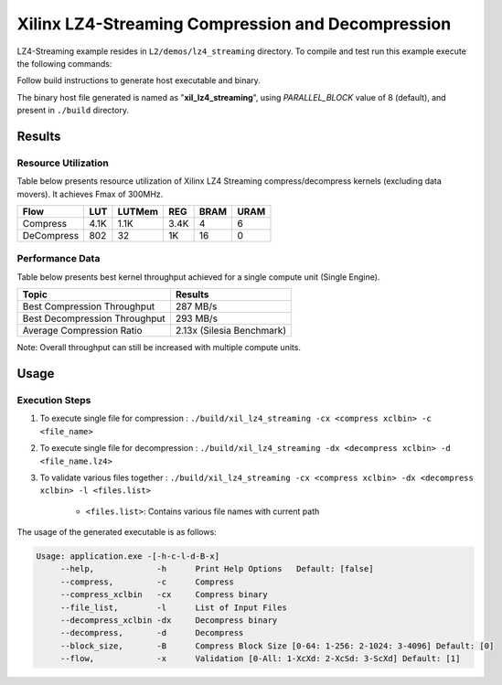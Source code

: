 ==================================================
Xilinx LZ4-Streaming Compression and Decompression
==================================================

LZ4-Streaming example resides in ``L2/demos/lz4_streaming`` directory. To compile and test run this example execute the following commands:

Follow build instructions to generate host executable and binary.

The binary host file generated is named as "**xil_lz4_streaming**", using `PARALLEL_BLOCK` value of 8 (default), and present in ``./build`` directory.

Results
-------

Resource Utilization 
~~~~~~~~~~~~~~~~~~~~~

Table below presents resource utilization of Xilinx LZ4 Streaming 
compress/decompress kernels (excluding data movers). It achieves Fmax of 300MHz.

========== ===== ====== ==== ===== ===== 
Flow       LUT   LUTMem REG  BRAM  URAM  
========== ===== ====== ==== ===== ===== 
Compress   4.1K  1.1K   3.4K 4     6     
---------- ----- ------ ---- ----- ----- 
DeCompress 802   32     1K   16    0     
========== ===== ====== ==== ===== ===== 

Performance Data
~~~~~~~~~~~~~~~~

Table below presents best kernel throughput achieved for a single compute
unit (Single Engine). 

============================= =========================
Topic                         Results
============================= =========================
Best Compression Throughput   287 MB/s
Best Decompression Throughput 293 MB/s
Average Compression Ratio     2.13x (Silesia Benchmark)
============================= =========================

Note: Overall throughput can still be increased with multiple compute units.


Usage
-----

Execution Steps
~~~~~~~~~~~~~~~

1. To execute single file for compression 	: ``./build/xil_lz4_streaming -cx <compress xclbin> -c <file_name>``

2. To execute single file for decompression	: ``./build/xil_lz4_streaming -dx <decompress xclbin> -d <file_name.lz4>``

3. To validate various files together		: ``./build/xil_lz4_streaming -cx <compress xclbin> -dx <decompress xclbin> -l <files.list>``
	
	- ``<files.list>``: Contains various file names with current path

The usage of the generated executable is as follows:

.. code-block:: bash
   
   Usage: application.exe -[-h-c-l-d-B-x]
        --help,             -h      Print Help Options   Default: [false]
        --compress,         -c      Compress
    	--compress_xclbin   -cx     Compress binary
        --file_list,        -l      List of Input Files
    	--decompress_xclbin -dx     Decompress binary
        --decompress,       -d      Decompress
        --block_size,       -B      Compress Block Size [0-64: 1-256: 2-1024: 3-4096] Default: [0]
        --flow,             -x      Validation [0-All: 1-XcXd: 2-XcSd: 3-ScXd] Default: [1]
